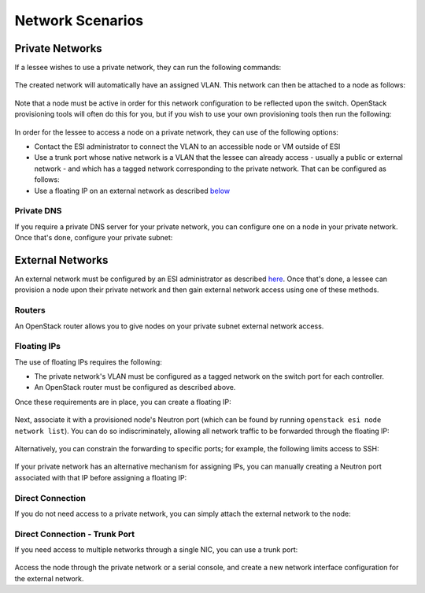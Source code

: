 Network Scenarios
=================

.. raw:: html

   <iframe width="560" height="315" src="https://www.youtube.com/embed/1WfE1g-gygk" title="YouTube video player" frameborder="0" allow="accelerometer; autoplay; clipboard-write; encrypted-media; gyroscope; picture-in-picture; web-share" allowfullscreen></iframe>

Private Networks
----------------

If a lessee wishes to use a private network, they can run the following commands:

  .. prompt:: bash $

    openstack network create <network name>
    openstack subnet create --subnet-range <subnet range> --allocation-pool start=<allocation start>,end=<allocation end> --network <network name> <subnet name>

The created network will automatically have an assigned VLAN. This network can then be attached to a node as follows:

  .. prompt:: bash $

    openstack esi node network attach --network <network name> <node>

Note that a node must be active in order for this network configuration to be reflected upon the switch. OpenStack provisioning tools will often do this for you, but if you wish to use your own provisioning tools then run the following:

  .. prompt:: bash $

    openstack baremetal node manage <node>
    openstack baremetal node adopt <node>

In order for the lessee to access a node on a private network, they can use of the following options:

* Contact the ESI administrator to connect the VLAN to an accessible node or VM outside of ESI
* Use a trunk port whose native network is a VLAN that the lessee can already access - usually a public or external network - and which has a tagged network corresponding to the private network. That can be configured as follows:

  .. prompt:: bash $

    openstack esi trunk create --native-network <accessible network> <trunk name>
    openstack esi trunk add network --tagged-networks <private network> <trunk name>
    openstack esi node network attach --trunk <trunk name> <node>

* Use a floating IP on an external network as described `below`_

Private DNS
~~~~~~~~~~~

If you require a private DNS server for your private network, you can configure one on a node in your private network. Once that's done, configure your private subnet:

  .. prompt:: bash $

    openstack subnet set --dns-nameserver <dns server ip> <private subnet>

External Networks
-----------------

An external network must be configured by an ESI administrator as described `here`_. Once that's done, a lessee can provision a node upon their private network and then gain external network access using one of these methods.

Routers
~~~~~~~

An OpenStack router allows you to give nodes on your private subnet external network access.

  .. prompt:: bash $

    openstack router create external-router
    openstack router set --external-gateway <external network> external-router
    openstack router add subnet external-router <private subnet>

Floating IPs
~~~~~~~~~~~~

The use of floating IPs requires the following:

* The private network's VLAN must be configured as a tagged network on the switch port for each controller.
* An OpenStack router must be configured as described above.

Once these requirements are in place, you can create a floating IP:

  .. prompt:: bash $

    openstack floating ip create <external network>

Next, associate it with a provisioned node's Neutron port (which can be found by running ``openstack esi node network list``). You can do so
indiscriminately, allowing all network traffic to be forwarded through the floating IP:

  .. prompt:: bash $

    openstack floating ip set --port <port> <external floating ip>

Alternatively, you can constrain the forwarding to specific ports; for example, the following limits access to SSH:

  .. prompt:: bash $

    openstack floating ip port forwarding create \
      --port <port> \
      --internal-protocol-port 22 \
      --external-protocol-port 22 \
      --internal-ip-address <private fixed ip>  \
      --protocol tcp <external floating ip>


If your private network has an alternative mechanism for assigning IPs, you can manually creating a Neutron port associated with that IP before assigning a floating IP:

  .. prompt:: bash $

    openstack port create --network <private network> \
                          --fixed-ip subnet=<private subnet>,ip-address=<private ip address> \
                          <port name>

Direct Connection
~~~~~~~~~~~~~~~~~

If you do not need access to a private network, you can simply attach the external network to the node:

  .. prompt:: bash $

    openstack esi node network detach --port <port> <node>
    openstack esi node network attach --network <external name> <node>


Direct Connection - Trunk Port
~~~~~~~~~~~~~~~~~~~~~~~~~~~~~~

If you need access to multiple networks through a single NIC, you can use a trunk port:

  .. prompt:: bash $

    openstack esi trunk create --native-network <private network> <trunk name>
    openstack esi trunk add network --tagged-networks <external network> <trunk name>
    openstack esi node network attach --trunk <trunk name> <node>

Access the node through the private network or a serial console, and create a new network interface configuration for the external network.

.. _below: https://esi.readthedocs.io/en/latest/usage/network_scenarios.html#external-networks
.. _here: https://esi.readthedocs.io/en/latest/install/external_network.html
